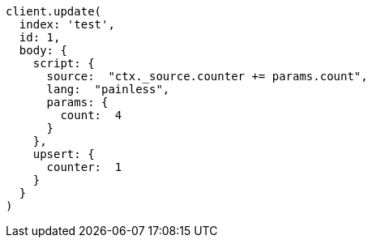 [source, ruby]
----
client.update(
  index: 'test',
  id: 1,
  body: {
    script: {
      source:  "ctx._source.counter += params.count",
      lang:  "painless",
      params: {
        count:  4
      }
    },
    upsert: {
      counter:  1
    }
  }
)
----
